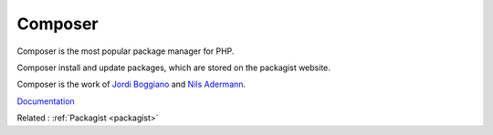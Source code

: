 .. _composer:
.. meta::
	:description:
		Composer: Composer is the most popular package manager for PHP.
	:twitter:card: summary_large_image
	:twitter:site: @exakat
	:twitter:title: Composer
	:twitter:description: Composer: Composer is the most popular package manager for PHP
	:twitter:creator: @exakat
	:og:title: Composer
	:og:type: article
	:og:description: Composer is the most popular package manager for PHP
	:og:url: https://php-dictionary.readthedocs.io/en/latest/dictionary/composer.ini.html
	:og:locale: en


Composer
--------

Composer is the most popular package manager for PHP.

Composer install and update packages, which are stored on the packagist website.

Composer is the work of `Jordi Boggiano <https://twitter.com/seldaek>`_ and `Nils Adermann <https://twitter.com/naderman>`_.


`Documentation <https://getcomposer.org/>`__

Related : :ref:`Packagist <packagist>`
